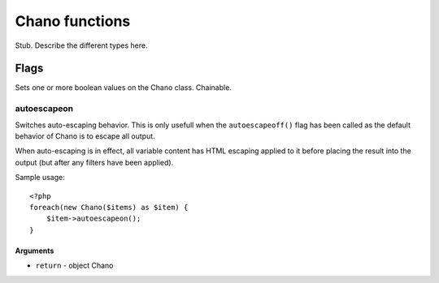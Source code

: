 .. highlight:: php

Chano functions
===============

Stub. Describe the different types here.

Flags
_____

Sets one or more boolean values on the Chano class. Chainable.

autoescapeon
++++++++++++

Switches auto-escaping behavior. This is only usefull when the
``autoescapeoff()`` flag has been called as the default behavior of Chano
is to escape all output.

When auto-escaping is in effect, all variable content has HTML escaping
applied to it before placing the result into the output (but after any
filters have been applied).

Sample usage::

    <?php
    foreach(new Chano($items) as $item) {
        $item->autoescapeon();
    }

Arguments
~~~~~~~~~

- ``return`` - object Chano

